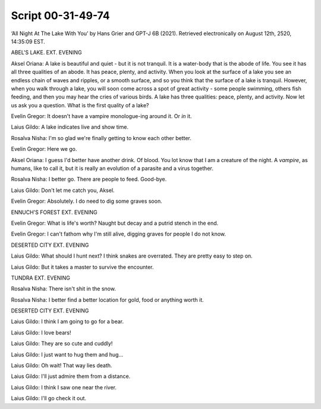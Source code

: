 Script 00-31-49-74
~~~~~~~~~~~~~~~~~~

‘All Night At The Lake With You’ by Hans Grier and GPT-J 6B (2021).
Retrieved electronically on August 12th, 2520, 14:35:09 EST.

ABEL'S LAKE. EXT. EVENING

Aksel Oriana: A lake is beautiful and quiet - but it is not tranquil. It
is a water-body that is the abode of life. You see it has all three
qualities of an abode. It has peace, plenty, and activity. When you look
at the surface of a lake you see an endless chain of waves and ripples,
or a smooth surface, and so you think that the surface of a lake is
tranquil. However, when you walk through a lake, you will soon come
across a spot of great activity - some people swimming, others fish
feeding, and then you may hear the cries of various birds. A lake has
three qualities: peace, plenty, and activity. Now let us ask you a
question. What is the first quality of a lake?

Evelin Gregor: It doesn't have a vampire monologue-ing around it. Or
*in* it.

Laius Gildo: A lake indicates live and show time.

Rosalva Nisha: I'm so glad we're finally getting to know each other
better.

Evelin Gregor: Here we go.

Aksel Oriana: I guess I'd better have another drink. Of blood. You lot
know that I am a creature of the night. A *vampire*, as humans, like to
call it, but it is really an evolution of a parasite and a virus
together.

Rosalva Nisha: I better go. There are people to feed. Good-bye.

Laius Gildo: Don't let me catch you, Aksel.

Evelin Gregor: Absolutely. I do need to dig some graves soon.

ENNUCH'S FOREST EXT. EVENING

Evelin Gregor: What is life's worth? Naught but decay and a putrid
stench in the end.

Evelin Gregor: I can't fathom why I'm still alive, digging graves for
people I do not know.

DESERTED CITY EXT. EVENING

Laius Gildo: What should I hunt next? I think snakes are overrated. They
are pretty easy to step on.

Laius Gildo: But it takes a master to survive the encounter.

TUNDRA EXT. EVENING

Rosalva Nisha: There isn't shit in the snow.

Rosalva Nisha: I better find a better location for gold, food or
anything worth it.

DESERTED CITY EXT. EVENING

Laius Gildo: I think I am going to go for a bear.

Laius Gildo: I love bears!

Laius Gildo: They are so cute and cuddly!

Laius Gildo: I just want to hug them and hug...

Laius Gildo: Oh wait! That way lies death.

Laius Gildo: I'll just admire them from a distance.

Laius Gildo: I think I saw one near the river.

Laius Gildo: I'll go check it out.
